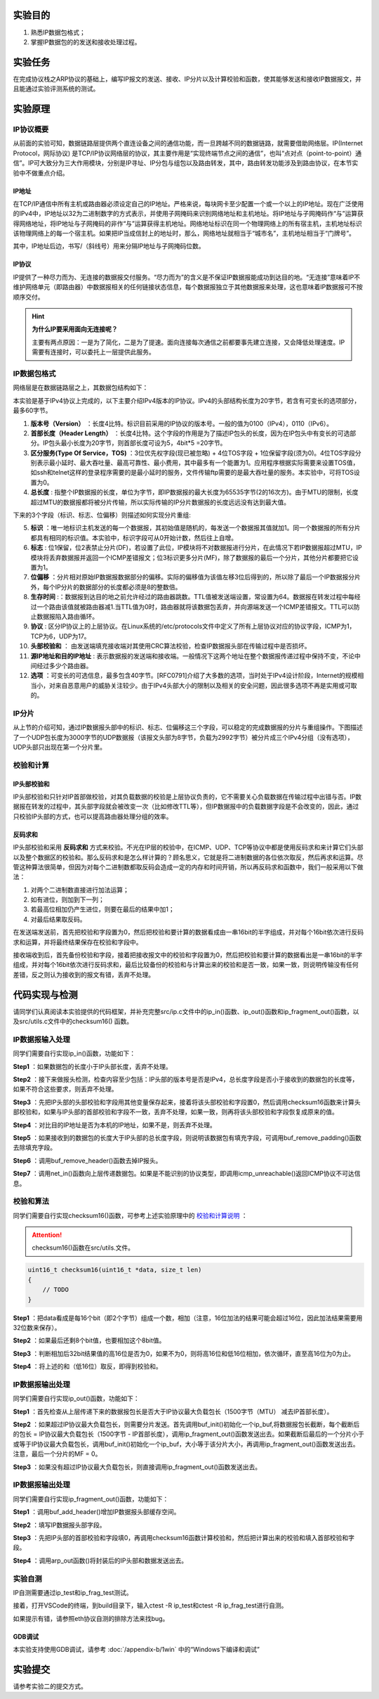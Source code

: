 实验目的
=====================

1. 熟悉IP数据包格式；
2. 掌握IP数据包的的发送和接收处理过程。

实验任务
=====================
在完成协议栈之ARP协议的基础上，编写IP报文的发送、接收、IP分片以及计算校验和函数，使其能够发送和接收IP数据报文，并且能通过实验评测系统的测试。

实验原理
=====================

IP协议概要
~~~~~~~~~~~~~~~~~~~~~~~~~~~~~~
从前面的实验可知，数据链路层提供两个直连设备之间的通信功能，而一旦跨越不同的数据链路，就需要借助网络层。IP(Internet Protocol，网际协议) 是TCP/IP协议网络层的协议，其主要作用是“实现终端节点之间的通信”，也叫“点对点（point-to-point）通信”。IP可大致分为三大作用模块，分别是IP寻址、IP分包与组包以及路由转发，其中，路由转发功能涉及到路由协议，在本节实验中不做重点介绍。

IP地址
-------------------------------
在TCP/IP通信中所有主机或路由器必须设定自己的IP地址。严格来说，每块网卡至少配置一个或一个以上的IP地址。现在广泛使用的IPv4中，IP地址以32为二进制数字的方式表示，并使用子网掩码来识别网络地址和主机地址。将IP地址与子网掩码作“与”运算获得网络地址，将IP地址与子网掩码的非作“与”运算获得主机地址。网络地址标识在同一个物理网络上的所有宿主机，主机地址标识该物理网络上的每一个宿主机。如果把IP当成信封上的地址时，那么，网络地址就相当于“城市名”，主机地址相当于“门牌号”。

.. image:: IP地址.png

其中，IP地址后边，书写/（斜线号）用来分隔IP地址与子网掩码位数。


IP协议
-------------------------------
IP提供了一种尽力而为、无连接的数据报交付服务。“尽力而为”的含义是不保证IP数据报能成功到达目的地。“无连接”意味着IP不维护网络单元（即路由器）中数据报相关的任何链接状态信息，每个数据报独立于其他数据报来处理，这也意味着IP数据报可不按顺序交付。

.. hint::

   **为什么IP要采用面向无连接呢？**

   主要有两点原因：一是为了简化，二是为了提速。面向连接每次通信之前都要事先建立连接，又会降低处理速度。IP需要有连接时，可以委托上一层提供此服务。

IP数据包格式
~~~~~~~~~~~~~~~~~~~~~~~~~~~~~~

网络层是在数据链路层之上，其数据包结构如下：

.. image:: IP协议.png

本实验是基于IPv4协议上完成的，以下主要介绍IPv4版本的IP协议。IPv4的头部结构长度为20字节，若含有可变长的选项部分，最多60字节。

.. image:: IP首部.png

(1) **版本号（Version）** ：长度4比特。标识目前采用的IP协议的版本号。一般的值为0100（IPv4），0110（IPv6）。

(2) **首部长度（Header Length）** ：长度4比特。这个字段的作用是为了描述IP包头的长度，因为在IP包头中有变长的可选部分。IP包头最小长度为20字节，则首部长度可设为5，4bit*5 =20字节。

(3) **区分服务(Type Of Service，TOS)** ：3位优先权字段(现已被忽略) + 4位TOS字段 + 1位保留字段(须为0)。4位TOS字段分别表示最小延时、最大吞吐量、最高可靠性、最小费用，其中最多有一个能置为1。应用程序根据实际需要来设置TOS值，如ssh和telnet这样的登录程序需要的是最小延时的服务，文件传输ftp需要的是最大吞吐量的服务。本实验中，可将TOS设置为0。

(4) **总长度** : 指整个IP数据报的长度，单位为字节，即IP数据报的最大长度为65535字节(2的16次方)。由于MTU的限制，长度超过MTU的数据报都将被分片传输，所以实际传输的IP分片数据报的长度远远没有达到最大值。

下来的3个字段（标识、标志、位偏移）则描述如何实现分片重组:

(5) **标识** ：唯一地标识主机发送的每一个数据报，其初始值是随机的，每发送一个数据报其值就加1。同一个数据报的所有分片都具有相同的标识值。本实验中，标识字段可从0开始计数，然后往上自增。

(6) **标志** : 位1保留，位2表禁止分片(DF)，若设置了此位，IP模块将不对数据报进行分片，在此情况下若IP数据报超过MTU，IP模块将丢弃数据报并返回一个ICMP差错报文；位3标识更多分片(MF)，除了数据报的最后一个分片，其他分片都要把它设置为1。

(7) **位偏移** ：分片相对原始IP数据报数据部分的偏移。实际的偏移值为该值左移3位后得到的，所以除了最后一个IP数据报分片外，每个IP分片的数据部分的长度都必须是8的整数倍。

(8) **生存时间** :：数据报到达目的地之前允许经过的路由器跳数。TTL值被发送端设置，常设置为64。数据报在转发过程中每经过一个路由该值就被路由器减1.当TTL值为0时，路由器就将该数据包丢弃，并向源端发送一个ICMP差错报文。TTL可以防止数据报陷入路由循环。

(9) **协议** : 区分IP协议上的上层协议。在Linux系统的/etc/protocols文件中定义了所有上层协议对应的协议字段，ICMP为1，TCP为6，UDP为17。

(10) **头部校验和** ： 由发送端填充接收端对其使用CRC算法校验，检查IP数据报头部在传输过程中是否损坏。

(11) **源IP地址和目的IP地址** : 表示数据报的发送端和接收端。一般情况下这两个地址在整个数据报传递过程中保持不变，不论中间经过多少个路由器。

(12) **选项** ：可变长的可选信息，最多包含40字节。[RFC0791]介绍了大多数的选项，当时处于IPv4设计阶段，Internet的规模相当小，对来自恶意用户的威胁关注较少。由于IPv4头部大小的限制以及相关的安全问题，因此很多选项不再是实用或可取的。

IP分片
~~~~~~~~~~~~~~~~~~~~~~~~~~~~~~
从上节的介绍可知，通过IP数据报头部中的标识、标志、位偏移这三个字段，可以稳定的完成数据报的分片与重组操作。下图描述了一个UDP包长度为3000字节的UDP数据报（该报文头部为8字节，负载为2992字节）被分片成三个IPv4分组（没有选项），UDP头部只出现在第一个分片里。

.. image:: IP分片.png

.. _校验和计算说明:

校验和计算
~~~~~~~~~~~~~~~~~~~~~~~~~~~~~~
IP头部校验和
-----------------------------
IP头部校验和只针对IP首部做校验，对其负载数据的校验是上层协议负责的，它不需要关心负载数据在传输过程中出错与否。IP数据报在转发的过程中，其头部字段就会被改变一次（比如修改TTL等），但IP数据报中的负载数据字段是不会改变的，因此，通过只校验IP头部的方式，也可以提高路由器处理分组的效率。

反码求和
-----------------------------
IP头部校验和采用 **反码求和** 方式来校验。不光在IP层的校验中，在ICMP、UDP、TCP等协议中都是使用反码求和来计算它们头部以及整个数据区的校验和。那么反码求和是怎么样计算的？顾名思义，它就是将二进制数据的各位依次取反，然后再求和运算。尽管这种算法很简单，但因为对每个二进制数都取反码会造成一定的内存和时间开销，所以再反码求和函数中，我们一般采用以下做法：

1. 对两个二进制数直接进行加法运算；
2. 如有进位，则加到下一列；
3. 若最高位相加仍产生进位，则要在最后的结果中加1；
4. 对最后结果取反码。

在发送端发送前，首先把校验和字段置为0，然后把校验和要计算的数据看成由一串16bit的半字组成，并对每个16bit依次进行反码求和运算，并将最终结果保存在校验和字段中。

接收端收到后，首先备份校验和字段，接着把接收报文中的校验和字段置为0，然后把校验和要计算的数据看出是一串16bit的半字组成，并对每个16bit依次进行反码求和，最后比较备份的校验和与计算出来的校验和是否一致，如果一致，则说明传输没有任何差错，反之则认为接收到的报文有错，丢弃不处理。


代码实现与检测
=====================

请同学们认真阅读本实验提供的代码框架，并补充完整src/ip.c文件中的ip_in()函数、ip_out()函数和ip_fragment_out()函数，以及src/utils.c文件中的checksum16() 函数。

IP数据报输入处理
~~~~~~~~~~~~~~~~~~~~~~~~~~~~~~~~~~~~

同学们需要自行实现ip_in()函数，功能如下：

**Step1** ：如果数据包的长度小于IP头部长度，丢弃不处理。

**Step2** ：接下来做报头检测，检查内容至少包括：IP头部的版本号是否是IPv4，总长度字段是否小于接收到的数据包的长度等，如果不符合这些要求，则丢弃不处理。

**Step3** ：先把IP头部的头部校验和字段用其他变量保存起来，接着将该头部校验和字段置0，然后调用checksum16函数来计算头部校验和，如果与IP头部的首部校验和字段不一致，丢弃不处理，如果一致，则再将该头部校验和字段恢复成原来的值。

**Step4** ：对比目的IP地址是否为本机的IP地址，如果不是，则丢弃不处理。

**Step5** ：如果接收到的数据包的长度大于IP头部的总长度字段，则说明该数据包有填充字段，可调用buf_remove_padding()函数去除填充字段。

**Step6** ：调用buf_remove_header()函数去掉IP报头。

**Step7** ：调用net_in()函数向上层传递数据包。如果是不能识别的协议类型，即调用icmp_unreachable()返回ICMP协议不可达信息。


校验和算法
~~~~~~~~~~~~~~~~~~~~~~~~~~~~~~~~~~~~

同学们需要自行实现checksum16()函数，可参考上述实验原理中的 校验和计算说明_ ：


.. attention:: checksum16()函数在src/utils.文件。

.. code-block:: c

    uint16_t checksum16(uint16_t *data, size_t len)
    {
        // TODO
    }

**Step1** ：把data看成是每16个bit（即2个字节）组成一个数，相加（注意，16位加法的结果可能会超过16位，因此加法结果需要用32位数来保存）。

**Step2** ：如果最后还剩8个bit值，也要相加这个8bit值。

**Step3** ：判断相加后32bit结果值的高16位是否为0，如果不为0，则将高16位和低16位相加，依次循环，直至高16位为0为止。


**Step4** ：将上述的和（低16位）取反，即得到校验和。


IP数据报输出处理
~~~~~~~~~~~~~~~~~~~~~~~~~~~~~~~~~~~~

同学们需要自行实现ip_out()函数，功能如下：

**Step1** ：首先检查从上层传递下来的数据报包长是否大于IP协议最大负载包长（1500字节（MTU） 减去IP首部长度）。

**Step2** ：如果超过IP协议最大负载包长，则需要分片发送。首先调用buf_init()初始化一个ip_buf,将数据报包长截断，每个截断后的包长 = IP协议最大负载包长（1500字节 - IP首部长度），调用ip_fragment_out()函数发送出去。如果截断后最后的一个分片小于或等于IP协议最大负载包长，调用buf_init()初始化一个ip_buf，大小等于该分片大小，再调用ip_fragment_out()函数发送出去。注意，最后一个分片的MF = 0。

**Step3** ：如果没有超过IP协议最大负载包长，则直接调用ip_fragment_out()函数发送出去。

IP数据报输出处理
~~~~~~~~~~~~~~~~~~~~~~~~~~~~~~~~~~~~

同学们需要自行实现ip_fragment_out()函数，功能如下：

**Step1** ：调用buf_add_header()增加IP数据报头部缓存空间。

**Step2** ：填写IP数据报头部字段。

**Step3** ：先把IP头部的首部校验和字段填0，再调用checksum16函数计算校验和，然后把计算出来的校验和填入首部校验和字段。

**Step4** ：调用arp_out函数()将封装后的IP头部和数据发送出去。

实验自测
~~~~~~~~~~~~~~~~~~~~~~~~~~~~~~

IP自测需要通过ip_test和ip_frag_test测试。

.. image:: cmake.png
    :height: 500

接着，打开VSCode的终端，到build目录下，输入ctest -R ip_test和ctest -R ip_frag_test进行自测。

.. image:: cmake1.png
    :scale: 70%

如果提示有错，请参照eth协议自测的排除方法来找bug。


GDB调试
-------------------------------

本实验支持使用GDB调试，请参考 :doc:`/appendix-b/1win` 中的“Windows下编译和调试”

实验提交
=====================

请参考实验二的提交方式。